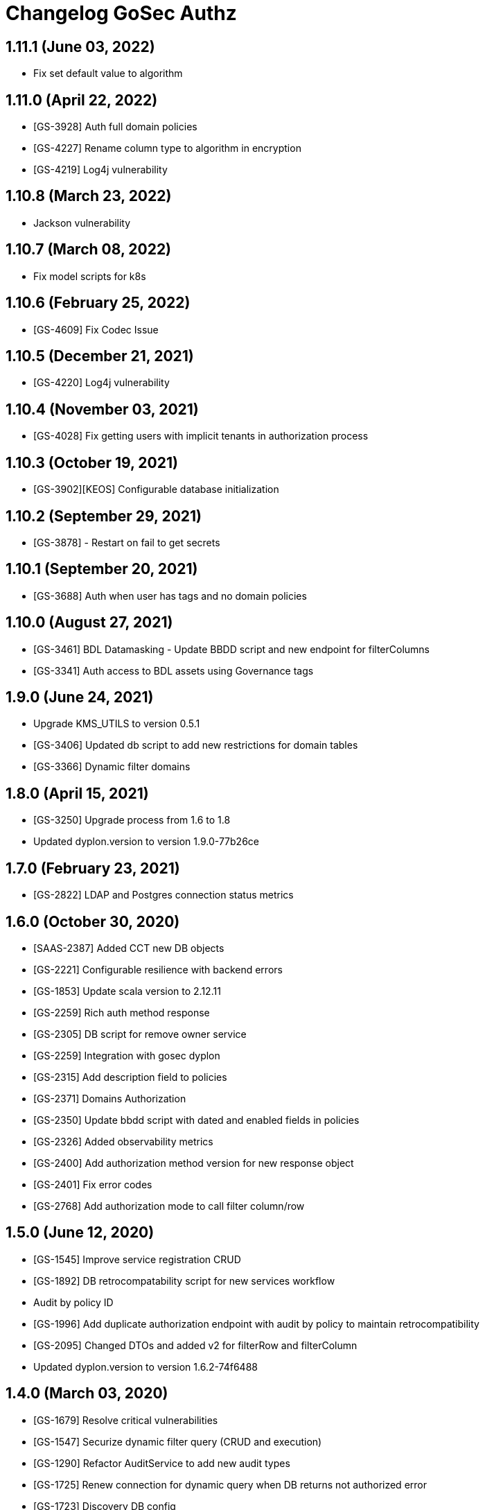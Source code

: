= Changelog GoSec Authz

== 1.11.1 (June 03, 2022)

* Fix set default value to algorithm

== 1.11.0 (April 22, 2022)

* [GS-3928] Auth full domain policies
* [GS-4227] Rename column type to algorithm in encryption
* [GS-4219] Log4j vulnerability

== 1.10.8 (March 23, 2022)

* Jackson vulnerability

== 1.10.7 (March 08, 2022)

* Fix model scripts for k8s

== 1.10.6 (February 25, 2022)

* [GS-4609] Fix Codec Issue

== 1.10.5 (December 21, 2021)

* [GS-4220] Log4j vulnerability

== 1.10.4 (November 03, 2021)

* [GS-4028] Fix getting users with implicit tenants in authorization process

== 1.10.3 (October 19, 2021)

* [GS-3902][KEOS] Configurable database initialization

== 1.10.2 (September 29, 2021)

* [GS-3878] - Restart on fail to get secrets

== 1.10.1 (September 20, 2021)

* [GS-3688] Auth when user has tags and no domain policies

== 1.10.0 (August 27, 2021)

* [GS-3461] BDL Datamasking - Update BBDD script and new endpoint for filterColumns
* [GS-3341] Auth access to BDL assets using Governance tags

== 1.9.0 (June 24, 2021)

* Upgrade KMS_UTILS to version 0.5.1
* [GS-3406] Updated db script to add new restrictions for domain tables
* [GS-3366] Dynamic filter domains

== 1.8.0 (April 15, 2021)

* [GS-3250] Upgrade process from 1.6 to 1.8
* Updated dyplon.version to version 1.9.0-77b26ce

== 1.7.0 (February 23, 2021)

* [GS-2822] LDAP and Postgres connection status metrics

== 1.6.0 (October 30, 2020)

* [SAAS-2387] Added CCT new DB objects
* [GS-2221] Configurable resilience with backend errors
* [GS-1853] Update scala version to 2.12.11
* [GS-2259] Rich auth method response
* [GS-2305] DB script for remove owner service
* [GS-2259] Integration with gosec dyplon
* [GS-2315] Add description field to policies
* [GS-2371] Domains Authorization
* [GS-2350] Update bbdd script with dated and enabled fields in policies
* [GS-2326] Added observability metrics
* [GS-2400] Add authorization method version for new response object
* [GS-2401] Fix error codes
* [GS-2768] Add authorization mode to call filter column/row

== 1.5.0 (June 12, 2020)

* [GS-1545] Improve service registration CRUD
* [GS-1892] DB retrocompatability script for new services workflow
* Audit by policy ID
* [GS-1996] Add duplicate authorization endpoint with audit by policy to maintain retrocompatibility
* [GS-2095] Changed DTOs and added v2 for filterRow and filterColumn
* Updated dyplon.version to version 1.6.2-74f6488

== 1.4.0 (March 03, 2020)

* [GS-1679] Resolve critical vulnerabilities
* [GS-1547] Securize dynamic filter query (CRUD and execution)
* [GS-1290] Refactor AuditService to add new audit types
* [GS-1725] Renew connection for dynamic query when DB returns not authorized error
* [GS-1723] Discovery DB config
* Updated dyplon.version to version 1.5.0-2dd7029

== 1.3.0 (November 25, 2019)

* [GS-1540] Manage fine grained security in GoSec Management (not only XD and resource table)
* [SECTY-1533] Dyplon-http exporters integration
* [SECTY-1589] Add removed policy route
* Updated dyplon.version to version 1.3.0-86f52c8

== 1.2.0 (October 07, 2019)

* [SECTY-1156] Insert Permitted Role
* [SECTY-1173] Clean unused routes
* Updated dyplon version to version 1.2.x
* Updated dyplon.version to version 1.2.0-9039093

== 1.1.0 (July 26, 2019)

* [SECTY-850] Get jdbc user from certificate when tls is enabled
* [SECTY-810] Add default jdbc connection as property for dynamic_filtering
* [SECTY-689] Added multiple log levels
* Updated Dyplon Core version to 1.1.0-ec808c4
* [SECTY-726] Include owners endpoints in GoSec dyplon-http

== 1.0.0 (April 04, 2019)

* [SECTY-810] Add default jdbc connection as property for dynamic_filtering
  * [SECTY-689] Added multiple log levels
  * [SECTY-726] Include owners endpoints in GoSec dyplon-http
  * Rename branch 0.2 to 1.0
  * [SECTY-820] Remove audit references where are not used
